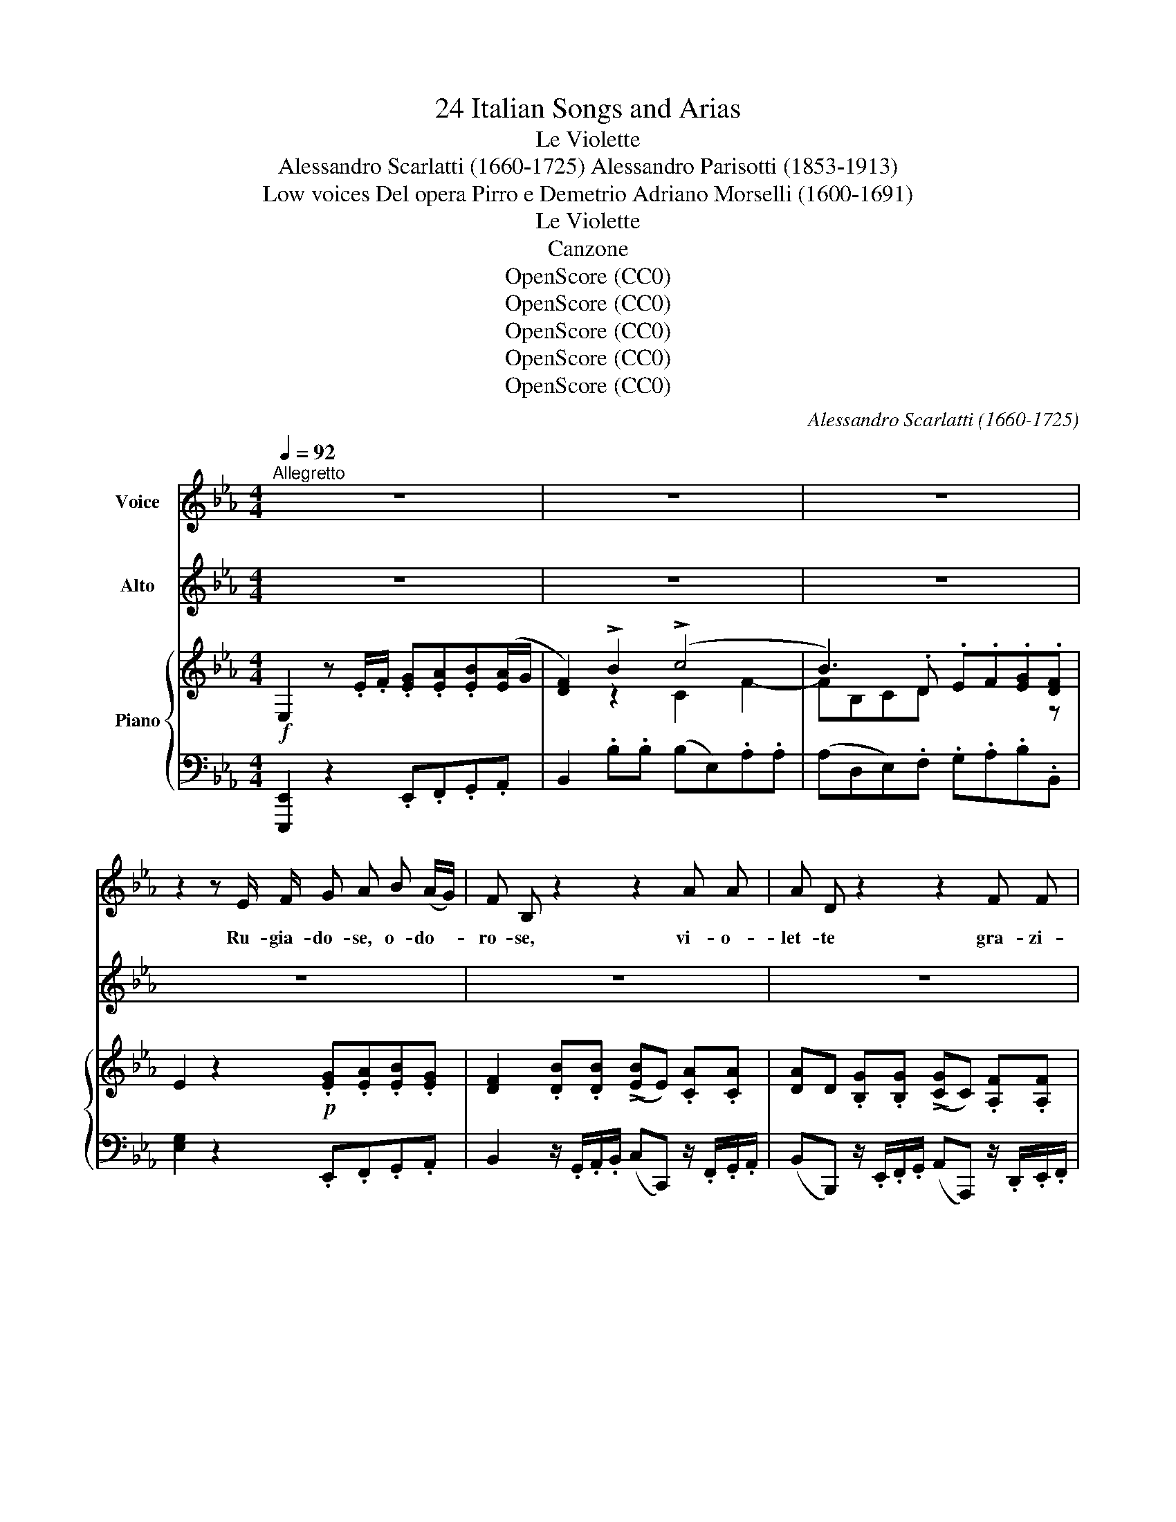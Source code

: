 X:1
T:24 Italian Songs and Arias
T:Le Violette
T:Alessandro Scarlatti (1660-1725) Alessandro Parisotti (1853-1913)
T:Low voices Del opera Pirro e Demetrio Adriano Morselli (1600-1691)
T:Le Violette
T:Canzone
T:OpenScore (CC0)
T:OpenScore (CC0)
T:OpenScore (CC0)
T:OpenScore (CC0)
T:OpenScore (CC0)
C:Alessandro Scarlatti (1660-1725)
Z:Adriano Morelli (1600-1691)
Z:OpenScore (CC0)
%%score ( 1 2 ) ( 3 4 ) { ( 5 7 ) | ( 6 8 ) }
L:1/8
Q:1/4=92
M:4/4
K:Eb
V:1 treble nm="Voice"
V:2 treble 
V:3 treble nm="Alto"
V:4 treble 
V:5 treble nm="Piano"
V:7 treble 
V:6 bass 
V:8 bass 
V:1
"^Allegretto" z8 | z8 | z8 | z2 z E/ F/ G A B (A/G/) | F B, z2 z2 A A | A D z2 z2 F F | %6
w: |||Ru- gia- do- se, o- do- *|ro- se, vi- o-|let- te gra- zi-|
 F B, z2 z4 | z2 z E/ F/ G A B A/G/ | F B, B B B E A A | A D G G G C F F | F B, E E F E F E | %11
w: o- se,|Ru- gia- do- se, o- do- *|ro- se, vi- o- let- te gra- zi-|o- se, vi- o- let- te gra- zi-|o- se, Voi vi sta- te ver- go-|
 F E[Q:1/4=88] z2 z4 |[Q:1/4=87] z2 A G A G z2 | z2 A G A G F E | D B, z B/ A/ G F z2 | %15
w: gno- se,|mez- zoa- sco- se,|mez- zoa- sco- se fra- le|fo- glie, e sgri- da- te|
 z2 z B/ A/ G F z2 | z2 (B/A/) G c F A G | (A/G/) F z2 z4 | z2 z F/ E/ D B, z2 | %19
w: le mie vo- glie,|che _ son trop- poam- bi- zi-|o- * se,|e sgri- da- te|
 z2 z F/ E/ D B, z2 | z2 (F/E/) D[Q:1/4=84] G3 F/ E/ | %21
w: le mie vo- glie,|che _ son trop- po, son|
[Q:1/4=80] A/ G/ F/ G/[Q:1/4=76] (E>D) C2[Q:1/4=92] z2 | z4 z2 z E/ F/ | G A B (A/G/) F B, z2 | %24
w: trop- poam- bi- zi- o- * se.|Ru- gia-|do- se, o- do- * ro- se,|
[Q:1/4=90] z2 A A A D G G | G C F F F B, z2 | z2 F (B/F/) G F z2 | %27
w: vi- o- let- te, vi- o-|let- te gra- zi- o- se,|Ru- gia- * do- se,|
[Q:1/4=88] z2 F (B/F/) G F z F/ G/ | A G z[Q:1/4=84] F/ G/ A/ B/ G/ A/ F2 | %29
w: o- do- * ro- se vi- o-|let- te, vi- o- let- te gra- zi- o-|
 E2[Q:1/4=79]"^rit." z F/ G/ A/ B/[Q:1/4=76] G/ A/ F2 | E2[Q:1/4=92]"^a Tempo" z2 z4 | %31
w: se, vi- o- let- te gra- zi- o-|se,|
 z2 E E F E F E | F E z2 z4 | z2 A G A G z2 | z2 E E A G F E | F B, z B/ A/ G F z B/ A/ | %36
w: Voi vi sta- te ver- go-|gno- se,|mez- zoa- sco- se,|mez- zoa- sco- se, fra- le|fo- glie, e sgri- da- te le mie|
 G F (B/A/) G[Q:1/4=88] c F A G | (A/G/) F z2 z4 | z2 z F/ E/ D B (F/G/) (E/F/) | %39
w: vo- glie, che _ son trop- poam- bi- zi-|o- * se,|e sgri- da- te le _ mie _|
 D B (F/E/) D G3 F/ E/ |[Q:1/4=86] c/ A/ G/ F/[Q:1/4=84] (E>D) C2 z2 | z4 z2[Q:1/4=92] z E/ F/ | %42
w: vo- glie, che _ son trop- po, son|trop- poam- bi- zi- o- * se,|Ru- gia-|
 G A B (A/G/) F B, z2 | z2 A A A D G G | G C[Q:1/4=88] (F/G/) (E/F/) D B, z2 | %45
w: do- se, o- do- * ro- se,|vi- o- let- te, vi- o-|let- te gra- * zi- * o- se,|
 z2[Q:1/4=92] F (B/F/) G F z2 | z2 F (B/A/) G F z F/ G/ | A G z F/ G/ A/ B/[Q:1/4=88] G/ A/ F2 | %48
w: Ru- gia- * do- se,|o- do- * ro- se vi- o-|let- te, vi- o- let- te gra- zi- o-|
 E2 z F/ G/[Q:1/4=86]"^riten." A G z[Q:1/4=84] F/ G/ | %49
w: se, vi- o- let- te, vi- o-|
[K:Eb] (A/B/) (A/B/)[Q:1/4=80] (G/A/) (G/A/) (F-[Q:1/4=78]F/4G/4F/4E/4 F>E)[Q:1/4=74] | %50
w: let- * te _ gra- * zi- * o- * * * * * *|
 E2[Q:1/4=90]"_a tempo" z2 z4[Q:1/4=84]"_rit."[Q:1/4=72] |[Q:1/4=70] z8 |] %52
w: se!||
V:2
 x8 | x8 | x8 | x8 | x8 | x8 | x8 | x8 | x8 | x8 | x8 | x8 | x8 | x8 | x8 | x8 | x8 | x8 | x8 | %19
 x8 | x7 (F/E/) | (A/G/) (F/G/) x6 | x8 | x8 | x8 | x8 | x8 | x8 | x8 | x8 | x8 | x8 | x8 | x8 | %34
 x8 | x8 | x8 | x8 | x8 | x8 | x8 | x8 | x8 | x8 | x8 | x8 | x8 | x8 | x8 |[K:Eb] x8 | x8 | x8 |] %52
V:3
 z8 | z8 | z8 | z8 | z8 | z8 | z8 | z8 | z8 | z8 | z8 | z8 | z8 | z8 | z8 | z8 | z8 | z8 | z8 | %19
w: |||||||||||||||||||
 z8 | z8 | z8 | z8 | z8 | z8 | z8 | z8 | z8 | z8 | z8 | z8 | z8 | z8 | z2 A G A G E E | %34
w: ||||||||||||||mez- zoa- sco- se, fra- le|
 TE3 D/ E/ c/ d/ e/ d/ c/ B/ A/ G/ | F B, z2 z4 | z8 | z8 | z8 | z8 | z8 | z8 | z8 | z8 | z8 | %45
w: fo- \-- * * * * * * \-- * *|* glie,||||||||||
 z4 z2 F B | TB4{=AB} B,2 z F/ G/ | z8 | z8 |[K:Eb][K:treble] x4 (TF4 |{EF)} E2 z2 z4 | x8 |] %52
w: o- do-|ro- se vi- o-|||o-|se!||
V:4
 x8 | x8 | x8 | x8 | x8 | x8 | x8 | x8 | x8 | x8 | x8 | x8 | x8 | x8 | x8 | x8 | x8 | x8 | x8 | %19
 x8 | x8 | x8 | x8 | x8 | x8 | x8 | x8 | x8 | x8 | x8 | x8 | x8 | x8 | x8 | x8 | x8 | x8 | x8 | %38
 x8 | x8 | x8 | x8 | x8 | x8 | x8 | x8 | x8 | x8 | x8 |[K:Eb][K:treble] x4 F4 | x8 | x8 |] %52
V:5
!f! E,2 z .E/.F/ .[EG].[EA].[EB]([EA]/G/ | [DF]2) !>!B2 (!>!c4 | B3) .D .E.F.[EG].[DF] | %3
 E2 z2!p! .[EG].[EA].[EB].[EG] | [DF]2 .[DB].[DB] (!>![EB]E) .[CA].[CA] | %5
 [DA]D .[B,G].[B,G] (!>![CG]C) .[A,F].[A,F] | %6
 (!>![B,F]B,)!mf! [B,EB]([CA]/G/ [DF]/G/[CA]/G/ [DF]>)E | [G,E]2 z2!p! .[EG].[EA].[EB].[EG] | %8
 [DF]2 ([DB]2 E2) ([CA]2 | D2) ([B,G]2 C2) ([A,F]2 | B,2) z .B, .C.B,.C.B, | %11
 (CB,) z!f! .[Be] .[cf].[Be].[cf].[Be] | ([cf][Be])!p! .A.G (AG)!f! .[Aa].[Gg] | %13
 ([Aa][Gg])!p! [Ee]4 ([F-e]2 | [Fd]2) z [D-F] [EG][DF]!mf! z ([DB]/A/) | %15
 ([EG][DF]) z!p! [D-F] [EG][DF]!mf! z ([DB]/A/ | [EG][DF]!p! [B,E])[G,=E] F (!>!F2 E | %17
 [A,F])!mf!A ([FB]/A/[=EG] [CFc]).[_DF].[CFA].[CEG] | (A/G/F)!p! ([=A,C]2 [B,D]2)!f! z ([=Af]/e/ | %19
 [Bd]B)!p! ([=A,C]2 [B,D]2)!f! z ([=Af]/e/ | [Bd])B!p! B,2 CDEC | AF G2- [EG]3 F/E/ | %22
 A/G/F/G/ ([CE]>[=B,D]) C2 z2 |!p! .[EG].[EA].[EB].[EG] [DF]2 .[DB].[DB] | %24
 (!>![EB]E) .[CA].[CA] ([DA]D) .[B,G].[B,G] | ([CG]C) .C.E D2[K:bass]!mf! [D,F,]B,/F,/ | %26
 [E,G,][D,F,] z[K:treble]!p! [D-F] [EG][DF][K:bass]!mf! [D,F,]B,/F,/ | %27
 [E,G,][D,F,] z[K:treble]!p! [D-F] [EG][DF] ([DF]2 | [EA])G[CF][B,E] [A,D][G,E-][CE][B,D] | %29
 [G,E]2 [B,DF]2 A[E-G] F2 | [G,E]2!f! .[DB].[DB] .[EB][CA]/G/ TF>F | [G,E]2 z!p! .B, .C.B,.C.B, | %32
 (CB,) z!mf! .[Ee] .[Ff].[Ee].[Ff].[Ee] | ([Ff][Ee])!p! .[EA].G!<(! ([EA]G) .[Aea].[Gg]!<)! | %34
!>(! ([Aea][Gg]) .[cec']!>)!.[Bb] .[Aca]2 ([Fc]E | [B,D]2) !>!B,4 [Bb]2- | [Bb]2 E=E F F2 E | %37
!mf! [A,F]A ([FB]/A/[=EG] [CFc])[_DF] ([CFA][CEG] | [A,F]2)!p! ([=A,C]2 [B,=D]2) ([C=A]2 | %39
 B2) (B,2 C)DEG | [CA]2 (G2 C2)!mf! (GF/E/) | (.[Cc]/.A/.G/.F/) ([CE]>[=B,D]) C2 z2 | %42
 .[EG].[EA].[EB].[EG] [DF]2 .[DB].[DB] | (!>![EB]E) .[CA].[CA] ([DA]D) .[B,G].[B,G] | %44
 ([CG]C) .[F,C].[F,E] [F,D]2!mf! ([DF]B/F/) | %45
 ([EG][DF]) z[K:bass]!p! ([D,F,] [E,G,][D,F,])[K:treble] ([df]b/a/) | %46
 ([Beg][Bdf]) ([DF]B/A/) .[EG].[DF] z2 | AGFE D (E2 D) | E2 z2 AGFE | %49
[K:Eb] [A,D] z [G,E] z (E2 D2) |!f! [G,E]2 .[B,EB].[B,DB] (BA/G/ F>E) | [G,B,E]4- [G,B,E] z z2 |] %52
V:6
 [E,,,E,,]2 z2 .E,,.F,,.G,,.A,, | B,,2 .B,.B, (B,E,).A,.A, | (A,D,E,).F, .G,.A,.B,.B,, | %3
 [E,G,]2 z2 .E,,.F,,.G,,.A,, | B,,2 z/ .G,,/.A,,/.B,,/ (C,C,,) z/ .F,,/.G,,/.A,,/ | %5
 (B,,B,,,) z/ .E,,/.F,,/.G,,/ (A,,A,,,) z/ .D,,/.E,,/.F,,/ | %6
 G,,(G,,/F,,/ G,,).A,, .B,,.A,,.B,,.B,,, | .E,,.E,,, z2 .E,,.F,,.G,,.A,, | %8
 B,,2 z/ .G,,/.A,,/.B,,/ (C,C,,) z/ .F,,/.G,,/.A,,/ | %9
 (B,,B,,,) z/ .E,,/.F,,/.G,,/ (A,,A,,,) z/ .D,,/.E,,/.F,,/ | (G,,G,,,) z .G, .A,.G,.A,.G, | %11
 (A,G,) E,.[G,B,] .[A,C].[G,B,].[A,C].[G,B,] | ([A,C][G,B,]) .C,.B,, (C,B,,) .[C,E,].[B,,E,] | %13
 E,2 C,B,, C,B,,A,,=A,, | B,,2 !>!B,4 [B,,,B,,]2- | [B,,,B,,]2 !>!B,4 [B,,,B,,]2- | %16
 [B,,,B,,](B,,/A,,/ G,,)(C,/B,,/ A,,)B,,C,C,, | F,,F,/_E,/ (_D,C,/B,,/ A,,).B,,.C,.C,, | %18
 F,,2 ([F,,F,-]2 [B,,F,]2) ([F,C]2 | [B,D]2) F,4 ([F,C]2 | [B,D])(F,/E,/ D,)(G,/F,/ E,)=B,,C,E,, | %21
 F,,A,, G,,G,,, C,,C,E,C, | F,,A,,G,,F, [C,E,]2 z2 | .E,,.F,,.G,,.A,, B,,2 z/ .G,,/.A,,/.B,,/ | %24
 (C,C,,) z/ .F,,/.G,,/.A,,/ (B,,B,,,) z/ .E,,/.F,,/.G,,/ | (A,,A,,,) .A,,.=A,, B,,2 z [B,,,B,,] | %26
 [E,,B,,][B,,,B,,] B,,2- E,B,, z [B,,,B,,] | [E,,B,,][B,,,B,,] B,,2- E,B,, z B,, | %28
 C,B,,A,,G,, F,,E,,A,,B,, | C,2"^rit." z B,, A,,E,, B,,B,,, | %30
 E,,2 z/ (G,,/A,,/B,,/ C,)F,, B,,B,,, | E,,2 z .G, .A,.G,.A,.G, | %32
 (A,G,) .E,.[G,B,] .[A,C].[G,B,].[A,C].[G,B,] | ([A,C][G,B,]) .C,.B,, (C,B,,) .[C,E,].[B,,E,] | %34
 [C,E,][B,,E,] .A,,.G,, F,,G,,A,,=A,, | B,,2 z D,- E,D, z D- | ED z C,/B,,/ A,,B,,C,C,, | %37
 F,,F,/E,/ _D,C,/B,,/ A,,B,, C,C,, | F,,2 (F,2 B,,2) ([F,,F,-]2 | %39
 [B,,F,]2) (D,G,/F,/ E,)=B,,C,E,, | F,,2 G,,2 C,,C,E,C, | [F,,A,,]2 G,,F, [C,E,]2 z2 | %42
 .E,,.F,,.G,,.A,, B,,2 z/ .G,,/.A,,/.B,,/ | %43
 (C,C,,) z/ .F,,/.G,,/.A,,/ (B,,B,,,) z/ .E,,/.F,,/.G,,/ | (A,,A,,,) .A,,.=A,, B,,2 z [B,,F,] | %45
 ([E,G,][B,,F,]) B,,2 (E,,B,,)[K:treble] [B,F]2 | ([EG][B,F])[K:bass] B,,2 .[E,,E,].B,, z2 | %47
 C,B,,A,,G,, F,,E,,A,,B,, | C,C,, z2"^riten." D,E,A,,G,, | %49
[K:Eb]"^colla voce" F,,2 E,,2 [B,,,B,,]4 | [E,,B,,]2 z/ .E,,/.F,,/.G,,/ A,,F,, [B,,,B,,]2 | %51
 [E,,,E,,]4- [E,,,E,,] z z2 |] %52
V:7
 x8 | x2 z2 C2 F2- | FB,CD x3 z | x8 | x8 | x8 | x8 | x8 | x8 | x8 | x8 | x8 | x2 E2 E2 x2 | x8 | %14
 x8 | x8 | x4 F,_DCB, | x8 | [A,C]2 x6 | x8 | x8 | C2 [CE][=B,D] C3 F/E/ | .A,2 x6 | x8 | x8 | %25
 x6[K:bass] x2 | x3[K:treble] x3[K:bass] x2 | x3[K:treble] x3 B,2 | x8 | x4 [CE]B,- [B,E]>[A,D] | %30
 x6 [B,E][A,D] | x8 | x8 | x8 | x8 | x8 | x4 F._DCB, | x8 | x8 | .D4 x4 | x2 C=B, C2 x2 | x8 | x8 | %43
 x8 | x8 | B,2 x[K:bass] x3[K:treble] x2 | x8 | E2 CB, A,G,[F,C]B, | G,2 x2 B,2 CB, | %49
[K:Eb] x4 F,4 | x4 C2 [B,E][A,D] | x8 |] %52
V:8
 x8 | x8 | x8 | x8 | x8 | x8 | x8 | x8 | x8 | x8 | x8 | x8 | x8 | (C,B,,) x6 | x8 | x8 | x8 | x8 | %18
 x8 | x2 (F,,2 B,,2) x2 | x8 | x8 | x8 | x8 | x8 | x8 | x8 | x8 | x8 | x8 | x8 | x8 | x8 | x8 | %34
 x8 | x8 | x8 | x8 | x8 | x8 | x8 | x8 | x8 | x8 | x8 | x6[K:treble] x2 | x2[K:bass] x6 | x8 | x8 | %49
[K:Eb] x8 | x8 | x8 |] %52

